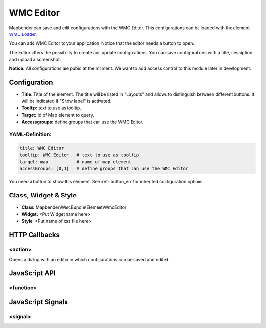 .. _wmc_editor:

WMC Editor
**********

Mapbender can save and edit configurations with the WMC Editor. This configurations can be loaded with the element `WMC Loader <../elements/wmc_loader.html>`_.

You can add WMC Editor to your application. Notice that the editor needs a button to open.

The Editor offers the possibility to create and update configurations. You can save configurations with a title, desciption and upload a screenshot.

**Notice:** All configurations are pubic at the moment. We want to add access control to this module later in development.



.. image:: ../../../../../figures/wmc_editor.png
     :scale: 80

.. image:: ../../../../../figures/wmc_editor_2.png
     :scale: 80

Configuration
=============

.. image:: ../../../../../figures/wmc_editor_configuration.png
     :scale: 80

* **Title:** Title of the element. The title will be listed in "Layouts" and allows to distinguish between different buttons. It will be indicated if "Show label" is activated.
* **Tooltip:** text to use as tooltip.
* **Target:** Id of Map element to query.
* **Accessgroups:** define groups that can use the WMC Editor.

YAML-Definition:
----------------

.. code-block:: yaml

    title: WMC Editor
    tooltip: WMC Editor   # text to use as tooltip
    target: map           # name of map element
    accessGroups: [0,1]   # define groups that can use the WMC Editor

You need a button to show this element. See :ref:`button_en` for inherited configuration options.

Class, Widget & Style
=====================

* **Class:** Mapbender\\WmcBundle\\Element\\WmcEditor
* **Widget:** <Put Widget name here>
* **Style:** <Put name of css file here>


HTTP Callbacks
==============


<action>
--------------------------------

Opens a dialog with an editor in which configurations can be saved and edited.


JavaScript API
==============


<function>
----------


JavaScript Signals
==================

<signal>
--------


